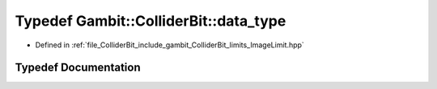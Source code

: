 .. _exhale_typedef_ImageLimit_8hpp_1a3c644e1cb62fb81b7eb235c6bafd3e76:

Typedef Gambit::ColliderBit::data_type
======================================

- Defined in :ref:`file_ColliderBit_include_gambit_ColliderBit_limits_ImageLimit.hpp`


Typedef Documentation
---------------------


.. doxygentypedef:: Gambit::ColliderBit::data_type
   :project: GAMBIT